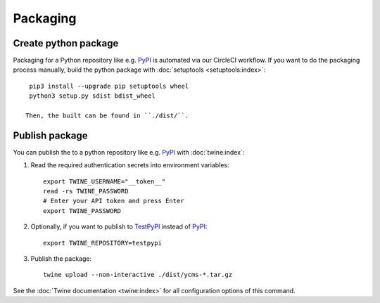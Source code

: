 .. Copyright [2019] [Integreat Project]
.. Copyright [2023] [YCMS]
..
.. Licensed under the Apache License, Version 2.0 (the "License");
.. you may not use this file except in compliance with the License.
.. You may obtain a copy of the License at
..
..     http://www.apache.org/licenses/LICENSE-2.0
..
.. Unless required by applicable law or agreed to in writing, software
.. distributed under the License is distributed on an "AS IS" BASIS,
.. WITHOUT WARRANTIES OR CONDITIONS OF ANY KIND, either express or implied.
.. See the License for the specific language governing permissions and
.. limitations under the License.

*********
Packaging
*********

.. highlight:: bash


Create python package
=====================

Packaging for a Python repository like e.g. `PyPI <https://pypi.org/>`__ is automated via our CircleCI workflow.
If you want to do the packaging process manually, build the python package with :doc:`setuptools <setuptools:index>`::

    pip3 install --upgrade pip setuptools wheel
    python3 setup.py sdist bdist_wheel

   Then, the built can be found in ``./dist/``.

Publish package
===============

You can publish the to a python repository like e.g. `PyPI <https://pypi.org/>`__ with :doc:`twine:index`:

1. Read the required authentication secrets into environment variables::

    export TWINE_USERNAME="__token__"
    read -rs TWINE_PASSWORD
    # Enter your API token and press Enter
    export TWINE_PASSWORD

2. Optionally, if you want to publish to `TestPyPI <https://test.pypi.org/>`__ instead of `PyPI <https://pypi.org/>`__::

    export TWINE_REPOSITORY=testpypi

3. Publish the package::

    twine upload --non-interactive ./dist/ycms-*.tar.gz

See the :doc:`Twine documentation <twine:index>` for all configuration options of this command.
